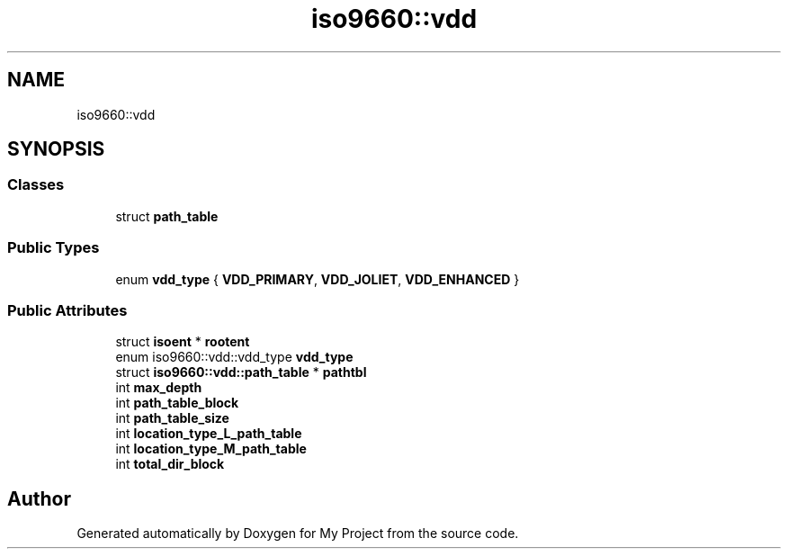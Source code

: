 .TH "iso9660::vdd" 3 "Wed Feb 1 2023" "Version Version 0.0" "My Project" \" -*- nroff -*-
.ad l
.nh
.SH NAME
iso9660::vdd
.SH SYNOPSIS
.br
.PP
.SS "Classes"

.in +1c
.ti -1c
.RI "struct \fBpath_table\fP"
.br
.in -1c
.SS "Public Types"

.in +1c
.ti -1c
.RI "enum \fBvdd_type\fP { \fBVDD_PRIMARY\fP, \fBVDD_JOLIET\fP, \fBVDD_ENHANCED\fP }"
.br
.in -1c
.SS "Public Attributes"

.in +1c
.ti -1c
.RI "struct \fBisoent\fP * \fBrootent\fP"
.br
.ti -1c
.RI "enum iso9660::vdd::vdd_type \fBvdd_type\fP"
.br
.ti -1c
.RI "struct \fBiso9660::vdd::path_table\fP * \fBpathtbl\fP"
.br
.ti -1c
.RI "int \fBmax_depth\fP"
.br
.ti -1c
.RI "int \fBpath_table_block\fP"
.br
.ti -1c
.RI "int \fBpath_table_size\fP"
.br
.ti -1c
.RI "int \fBlocation_type_L_path_table\fP"
.br
.ti -1c
.RI "int \fBlocation_type_M_path_table\fP"
.br
.ti -1c
.RI "int \fBtotal_dir_block\fP"
.br
.in -1c

.SH "Author"
.PP 
Generated automatically by Doxygen for My Project from the source code\&.
